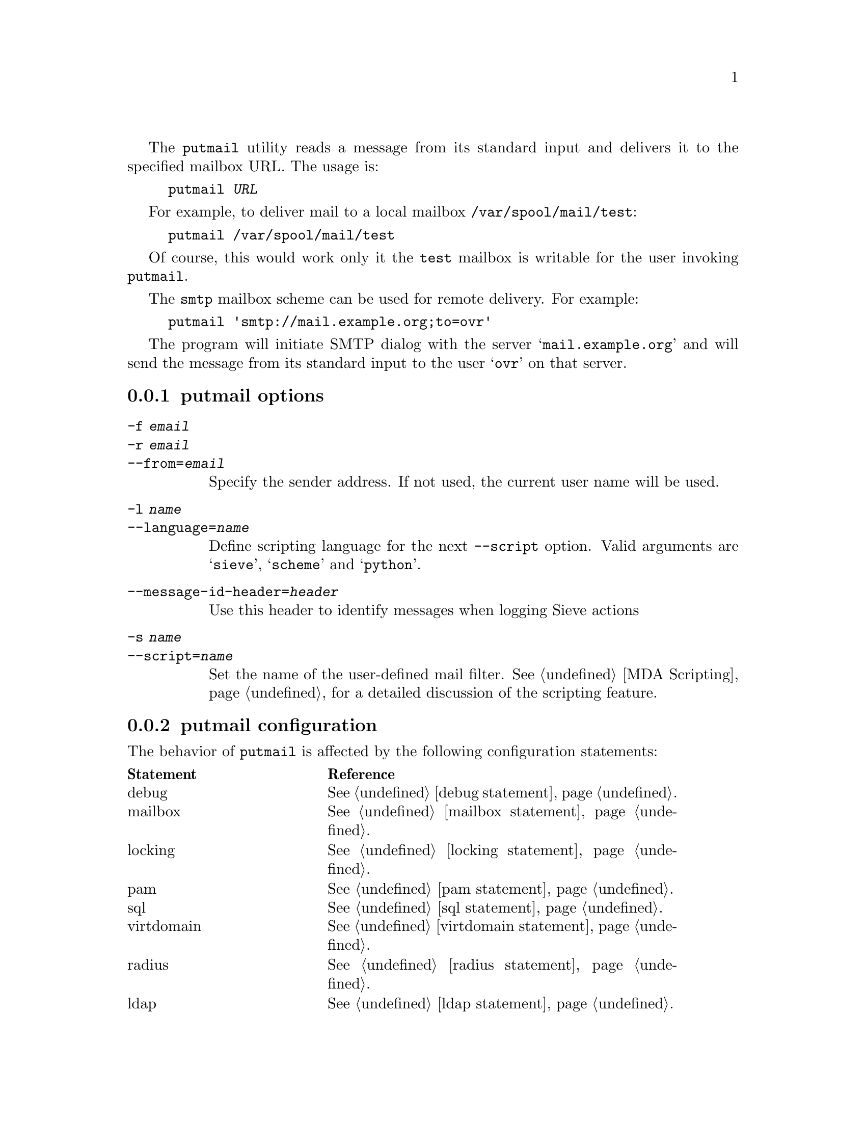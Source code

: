 @c This is part of the GNU Mailutils manual.
@c Copyright (C) 1999--2022 Free Software Foundation, Inc.
@c See file mailutils.texi for copying conditions.
@comment *******************************************************************
@pindex putmail
The @command{putmail} utility reads a message from its standard input
and delivers it to the specified mailbox URL.  The usage is:

@example
putmail @var{URL}
@end example

For example, to deliver mail to a local mailbox
@file{/var/spool/mail/test}:

@example
putmail /var/spool/mail/test
@end example

Of course, this would work only it the @file{test} mailbox is writable
for the user invoking @command{putmail}.

The @code{smtp} mailbox scheme can be used for remote delivery.  For
example:

@example
putmail 'smtp://mail.example.org;to=ovr'
@end example

The program will initiate SMTP dialog with the server
@samp{mail.example.org} and will send the message from its standard
input to the user @samp{ovr} on that server.

@menu
* putmail options::
* putmail configuration::
@end menu

@node putmail options
@subsection putmail options

@table @option
@item -f @var{email}
@itemx -r @var{email}
@itemx --from=@var{email}
Specify the sender address.  If not used, the current user name
will be used.

@item -l @var{name}
@itemx --language=@var{name}
Define scripting language for the next @option{--script} option.
Valid arguments are @samp{sieve}, @samp{scheme} and @samp{python}.

@item --message-id-header=@var{header}
Use this header to identify messages when logging Sieve actions

@item -s @var{name}
@itemx --script=@var{name}
Set the name of the user-defined mail filter.  @xref{MDA Scripting},
for a detailed discussion of the scripting feature.
@end table

@node putmail configuration
@subsection putmail configuration

The behavior of @command{putmail} is affected by the following configuration
statements:

@multitable @columnfractions 0.3 0.6
@headitem Statement @tab Reference
@item debug         @tab @xref{debug statement}.
@item mailbox       @tab @xref{mailbox statement}.
@item locking       @tab @xref{locking statement}.
@item pam           @tab @xref{pam statement}.
@item sql           @tab @xref{sql statement}.
@item virtdomain    @tab @xref{virtdomain statement}.
@item radius        @tab @xref{radius statement}.
@item ldap          @tab @xref{ldap statement}.
@item auth          @tab @xref{auth statement}.
@item mailer        @tab @xref{mailer statement}.
@end multitable

The utility also accepts all MDA configuration statements: @xref{Conf-mda}.
